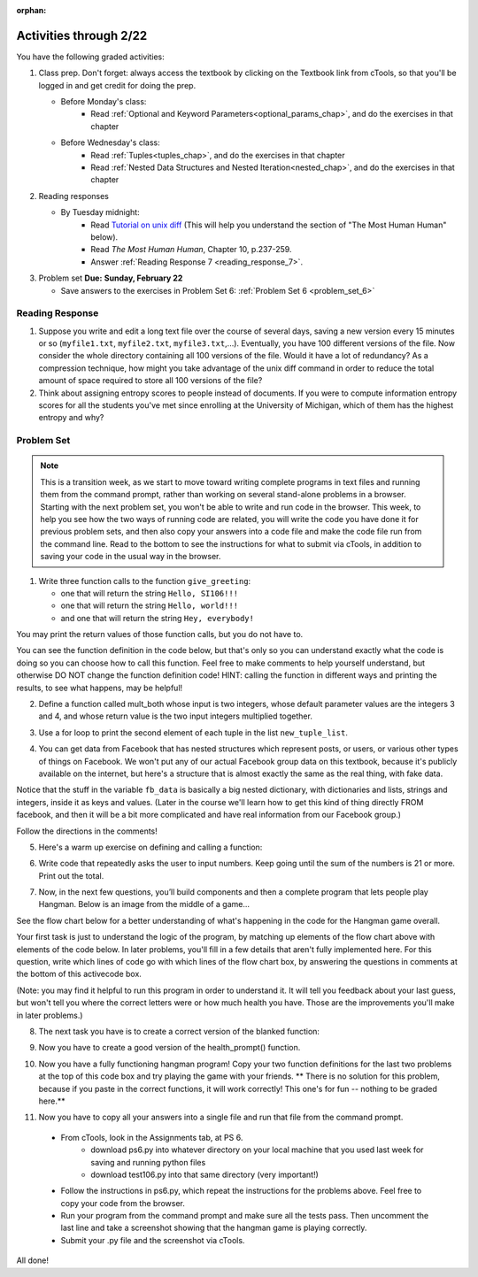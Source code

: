 :orphan:

..  Copyright (C) Paul Resnick.  Permission is granted to copy, distribute
    and/or modify this document under the terms of the GNU Free Documentation
    License, Version 1.3 or any later version published by the Free Software
    Foundation; with Invariant Sections being Forward, Prefaces, and
    Contributor List, no Front-Cover Texts, and no Back-Cover Texts.  A copy of
    the license is included in the section entitled "GNU Free Documentation
    License".

.. highlight:: python
    :linenothreshold: 500


Activities through 2/22
=======================

You have the following graded activities:

1. Class prep. Don't forget: always access the textbook by clicking on the Textbook link from cTools, so that you'll be logged in and get credit for doing the prep.
   
   * Before Monday's class: 
      * Read :ref:`Optional and Keyword Parameters<optional_params_chap>`, and do the exercises in that chapter
   
   * Before Wednesday's class:
       * Read :ref:`Tuples<tuples_chap>`, and do the exercises in that chapter
       * Read :ref:`Nested Data Structures and Nested Iteration<nested_chap>`, and do the exercises in that chapter
 
2. Reading responses

   * By Tuesday midnight: 
      * Read `Tutorial on unix diff <http://www.computerhope.com/unix/udiff.htm>`_ (This will help you understand the section of "The Most Human Human" below).
      * Read *The Most Human Human*, Chapter 10, p.237-259.
      * Answer :ref:`Reading Response 7 <reading_response_7>`. 

3. Problem set **Due:** **Sunday, February 22**

   * Save answers to the exercises in Problem Set 6: :ref:`Problem Set 6 <problem_set_6>` 



Reading Response
----------------

.. _reading_response_7:

1. Suppose you write and edit a long text file over the course of several days, saving a new version every 15 minutes or so (``myfile1.txt``, ``myfile2.txt``, ``myfile3.txt``,...). Eventually, you have 100 different versions of the file. Now consider the whole directory containing all 100 versions of the file. Would it have a lot of redundancy? As a compression technique, how might you take advantage of the unix diff command in order to reduce the total amount of space required to store all 100 versions of the file?

2. Think about assigning entropy scores to people instead of documents. If you were to compute information entropy scores for all the students you've met since enrolling at the University of Michigan, which of them has the highest entropy and why? 

.. activecode:: rr_7_1

   # Fill in your response in between the triple quotes
   s = """

   """
   print s


Problem Set
-----------

.. _problem_set_6:

.. note::

   This is a transition week, as we start to move toward writing complete programs in text files and running them from the command prompt, rather than working on several stand-alone problems in a browser. Starting with the next problem set, you won't be able to write and run code in the browser. This week, to help you see how the two ways of running code are related, you will write the code you have done it for previous problem sets, and then also copy your answers into a code file and make the code file run from the command line. Read to the bottom to see the instructions for what to submit via cTools, in addition to saving your code in the usual way in the browser. 


1. Write three function calls to the function ``give_greeting``: 

   * one that will return the string ``Hello, SI106!!!``
   * one that will return the string ``Hello, world!!!``
   * and one that will return the string ``Hey, everybody!`` 

You may print the return values of those function calls, but you do not have to.

You can see the function definition in the code below, but that's only so you can understand exactly what the code is doing so you can choose how to call this function. Feel free to make comments to help yourself understand, but otherwise DO NOT change the function definition code! HINT: calling the function in different ways and printing the results, to see what happens, may be helpful!

.. activecode:: ps_6_1
   
   def give_greeting(greet_word="Hello",name="SI106",num_exclam=3):
      final_string = greet_word + ", " + name + "!"*num_exclam
      return final_string

   #### DO NOT change the function definition above this line (OK to add comments)

   # Write your three function calls below


2. Define a function called mult_both whose input is two integers, whose default parameter values are the integers 3 and 4, and whose return value is the two input integers multiplied together.

.. activecode:: ps_6_2

   # Write your code here

   ====

   import test
   print "\n---\n\n"
   print "Testing whether your function works as expected (calling the function mult_both)"
   try:
      test.testEqual(mult_both(), 12)
      test.testEqual(mult_both(5,10), 50)
   except:
      print "mult_both not defined or yields an error when invoked"


3. Use a for loop to print the second element of each tuple in the list ``new_tuple_list``.

.. activecode:: ps_6_3

      new_tuple_list = [(1,2),(4, "umbrella"),("chair","hello"),("soda",56.2)]



4. You can get data from Facebook that has nested structures which represent posts, or users, or various other types of things on Facebook. We won't put any of our actual Facebook group data on this textbook, because it's publicly available on the internet, but here's a structure that is almost exactly the same as the real thing, with fake data. 

Notice that the stuff in the variable ``fb_data`` is basically a big nested dictionary, with dictionaries and lists, strings and integers, inside it as keys and values. (Later in the course we'll learn how to get this kind of thing directly FROM facebook, and then it will be a bit more complicated and have real information from our Facebook group.)

Follow the directions in the comments!

.. activecode:: ps_6_4

      # first, look through the data structure saved in the variable fb_data to get a sense for it.

      fb_data = {
         "data": [
          {
            "id": "2253324325325123432madeup", 
            "from": {
              "id": "23243152523425madeup", 
              "name": "Jane Smith"
            }, 
            "to": {
              "data": [
                {
                  "name": "Your Facebook Group", 
                  "id": "432542543635453245madeup"
                }
              ]
            }, 
            "message": "This problem might use the accumulation pattern, like many problems do", 
            "type": "status", 
            "created_time": "2014-10-03T02:07:19+0000", 
            "updated_time": "2014-10-03T02:07:19+0000"
          }, 
         
          {
            "id": "2359739457974250975madeup", 
            "from": {
              "id": "4363684063madeup", 
              "name": "John Smythe"
            }, 
            "to": {
              "data": [
                {
                  "name": "Your Facebook Group", 
                  "id": "432542543635453245madeup"
                }
              ]
            }, 
            "message": "Here is a fun link about programming", 
            "type": "status", 
            "created_time": "2014-10-02T20:12:28+0000", 
            "updated_time": "2014-10-02T20:12:28+0000"
          }]
         }

      # Here are some questions to help you. You don't need to 
      # comment answers to these (we won't grade your answers)
      # but we suggest doing so! They 
      # may help you think through this big nested data structure.
      
      # What type is the structure saved in the variable fb_data?
      # What type does the expression fb_data["data"] evaluate to?
      # What about fb_data["data"][1]?
      # What about fb_data["data"][0]["from"]?
      # What about fb_data["data"][0]["id"]?

      # Now write a line of code to assign the value of the first 
      # message ("This problem might...")  in the big fb_data data 
      # structure to a variable called first_message. Do not hard code your answer! 
      # (That is, write it in terms of fb_data, so that it would work
      # with any content stored in the variable fb_data that has
      # the same structure as that of the fb_data we gave you.)


      ====

      import test
      print "testing whether variable first_message was set correctly"
      try:
         test.testEqual(first_message,fb_data["data"][0]["message"])
      except:
         print "first_message not defined, or fb_data was changed"



5. Here's a warm up exercise on defining and calling a function:

.. activecode:: ps_6_5

      # Define a function is_prefix that takes two strings and returns 
      # True if the first one is a prefix of the second one, 
      # False otherwise.



      # Here's a couple example function calls, printing the return value 
      # to show you what it is.
      print is_prefix("He","Hello") # should print True
      print is_prefix("Hi","Hello") # should print False
      print is_prefix("lo","Hello") # should print False
      
      ====
      
      import test
      try:
        print 'testing whether "Big" is a prefix of "Bigger"'
        test.testEqual(is_prefix("Big", "Bigger"), True)
        print 'testing whether "Bigger" is a prefix of "Big"'
        test.testEqual(is_prefix("Bigger", "Big"), False)
        print 'testing whether "ge" is a prefix of "Bigger"'
        test.testEqual(is_prefix("ge","Bigger"))
      except:
        print "Looks like the function is_prefix has not been defined or has an error"


6. Write code that repeatedly asks the user to input numbers. Keep going until the sum of the numbers is 21 or more. Print out the total. 

.. activecode:: ps_6_6

    # Write your code here!


7. Now, in the next few questions, you’ll build components and then a complete program that lets people play Hangman. Below is an image from the middle of a game...

.. image:: Figures/HangmanSample.JPG

See the flow chart below for a better understanding of what's happening in the code for the Hangman game overall.

.. image:: Figures/HangmanFlowchart.jpg

Your first task is just to understand the logic of the program, by matching up elements of the flow chart above with elements of the code below. In later problems, you'll fill in a few details that aren't fully implemented here.  For this question, write which lines of code go with which lines of the flow chart box, by answering the questions in comments at the bottom of this activecode box. 

(Note: you may find it helpful to run this program in order to understand it. It will tell you feedback about your last guess, but won't tell you where the correct letters were or how much health you have. Those are the improvements you'll make in later problems.)

.. activecode:: ps_6_7

  def blanked(word, guesses):
      return "blanked word"

  def health_prompt(x, y):
      return "health prompt"

  def game_state_prompt(txt ="Nothing", h = 6, m_h = 6, word = "HELLO", guesses = ""):
      res = "\n" + txt + "\n"
      res = res + health_prompt(h, m_h) + "\n"
      if guesses != "":
          res = res + "Guesses so far: " + guesses.upper() + "\n"
      else:
          res = res + "No guesses so far" + "\n"
          res = res + "Word: " + blanked(word, guesses) + "\n"

      return(res)

  def main():
    max_health = 3
    health = max_health
    secret_word = raw_input("What's the word to guess? (Don't let the player see it!)")
    secret_word = secret_word.upper() # everything in all capitals to avoid confusion
    guesses_so_far = ""
    game_over = False

    feedback = "let's get started"

    # Now interactively ask the user to guess
    while not game_over:
        prompt = game_state_prompt(feedback, health, max_health, secret_word, guesses_so_far)
        next_guess = raw_input(prompt)
        next_guess = next_guess.upper()
        feedback = ""
        if len(next_guess) != 1:
            feedback = "I only understand single letter guesses. Please try again."
        elif next_guess in guesses_so_far:
            feedback = "You already guessed that"
        else:
            guesses_so_far = guesses_so_far + next_guess
            if next_guess in secret_word:
                if blanked(secret_word, guesses_so_far) == secret_word:
                    feedback = "Congratulations"
                    game_over = True
                else:
                    feedback = "Yes, that letter is in the word"
            else: # next_guess is not in the word secret_word
                feedback = "Sorry, " + next_guess + " is not in the word."
                health = health - 1
                if health <= 0:
                  feedback = " Waah, waah, waah. Game over."
                  game_over= True
  
  print(feedback)
  print("The word was..." + secret_word)

  import sys #don't worry about this line; you'll understand it next week
  sys.setExecutionLimit(60000)     # let the game take up to a minute, 60 * 1000 milliseconds
  main()

  # What line(s) of code do what's mentioned in box 1?

  # What line(s) of code do what's mentioned in box 2?

  # What line(s) of code do what's mentioned in box 3?

  # What line(s) of code do what's mentioned in box 4?

  # What line(s) of code do what's mentioned in box 5?

  # What line(s) of code do what's mentioned in box 6?

  # What line(s) of code do what's mentioned in box 7?

  # What line(s) of code do what's mentioned in box 8?

  # What line(s) of code do what's mentioned in box 9?

  # What line(s) of code do what's mentioned in box 10?

  # What line(s) of code do what's mentioned in box 11?

         
8. The next task you have is to create a correct version of the blanked function:

.. activecode:: ps_6_8

    # define the function blanked(). 
    # It takes a word and a string of letters that have been revealed.
    # It should return a string with the same number of characters as
    # the original word, but with the unrevealed characters replaced by _ 
         
    # a sample call to this function:
    print(blanked("hello", "elj"))
    #should output _ell_

    ====

    import test
    try:
        print "testing blanking of hello when e,l, and j have been guessed"
        test.testEqual(blanked("hello", "elj"), "_ell_")
        print "testing blanking of hello when nothing has been guessed"
        test.testEqual(blanked("hello", ""), "_____")
        print "testing blanking of ground when r and n have been guessed"
        test.testEqual(blanked("ground", "rn"), "_r__n_")
    except:
        print "The function blanked has not been defined yet or has an error."


9. Now you have to create a good version of the health_prompt() function.

.. activecode:: ps_6_9

    # Define the function health_prompt(). The first parameter should be the current
    # health and the second should be the the maximum health you can have. It should return a string 
    # with + signs for the current health, and - signs for the health that has been lost.




    print health_prompt(3, 7)
    #this statement should produce the output
    #health: +++----

    print health_prompt(0, 4)
    #this statement should produce the output
    #health: ----

    ====

    import test
    try:
        print "testing health_prompt(3, 7)"
        test.testEqual(health_prompt(3,7), "+++----")
        print "testing health_prompt(0, 4)"
        test.testEqual(health_prompt(0, 4), "----")
    except:
        print "The function health_prompt is not defined or has an error"

   
10. Now you have a fully functioning hangman program! Copy your two function definitions for the last two problems at the top of this code box and try playing the game with your friends. ** There is no solution for this problem, because if you paste in the correct functions, it will work correctly! This one's for fun -- nothing to be graded here.**

.. activecode:: ps_6_10
   
    def game_state_prompt(txt ="Nothing", h = 6, m_h = 6, word = "HELLO", guesses = ""):
        res = "\n" + txt + "\n"
        res = res + health_prompt(h, m_h) + "\n"
        if guesses != "":
            res = res + "Guesses so far: " + guesses.upper() + "\n"
        else:
            res = res + "No guesses so far" + "\n"
        res = res + "Word: " + blanked(word, guesses) + "\n"
 
        return(res)

    def main():
        max_health = 3
        health = max_health
        secret_word = raw_input("What's the word to guess? (Don't let the player see it!)")
        secret_word = secret_word.upper() # everything in all capitals to avoid confusion
        guesses_so_far = ""
        game_over = False

        feedback = "let's get started"

        # Now interactively ask the user to guess
        while not game_over:
            prompt = game_state_prompt(feedback, health, max_health, secret_word, guesses_so_far)
            next_guess = raw_input(prompt)
            next_guess = next_guess.upper()
            feedback = ""
            if len(next_guess) != 1:
                feedback = "I only understand single letter guesses. Please try again."
            elif next_guess in guesses_so_far:
                feedback = "You already guessed that"
            else:
                guesses_so_far = guesses_so_far + next_guess
                if next_guess in secret_word:
                    if blanked(secret_word, guesses_so_far) == secret_word:
                        feedback = "Congratulations"
                        game_over = True
                    else:
                        feedback = "Yes, that letter is in the word"
                else: # next_guess is not in the word secret_word
                    feedback = "Sorry, " + next_guess + " is not in the word."
                    health = health - 1
                    if health <= 0:
                        feedback = " Waah, waah, waah. Game over."
                        game_over= True

        print(feedback)
        print("The word was..." + secret_word)

    import sys #don't worry about this line; you'll understand it next week
    sys.setExecutionLimit(60000)     # let the game take up to a minute, 60 * 1000 milliseconds
    main()


11. Now you have to copy all your answers into a single file and run that file from the command prompt. 

   * From cTools, look in the Assignments tab, at PS 6. 
      * download ps6.py into whatever directory on your local machine that you used last week for saving and running python files
      * download test106.py into that same directory (very important!)
      
   * Follow the instructions in ps6.py, which repeat the instructions for the problems above. Feel free to copy your code from the browser.

   * Run your program from the command prompt and make sure all the tests pass. Then uncomment the last line and take a screenshot showing that the hangman game is playing correctly.

   * Submit your .py file and the screenshot via cTools.
   
All done!